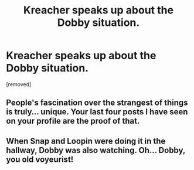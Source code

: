 #+TITLE: Kreacher speaks up about the Dobby situation.

* Kreacher speaks up about the Dobby situation.
:PROPERTIES:
:Author: thegulfofhorsefeet
:Score: 0
:DateUnix: 1618925376.0
:DateShort: 2021-Apr-20
:FlairText: Discussion
:END:
[removed]


** People's fascination over the strangest of things is truly... unique. Your last four posts I have seen on your profile are the proof of that.
:PROPERTIES:
:Author: EliseCz1
:Score: 6
:DateUnix: 1618926516.0
:DateShort: 2021-Apr-20
:END:


** When Snap and Loopin were doing it in the hallway, Dobby was also watching. Oh... Dobby, you old voyeurist!
:PROPERTIES:
:Author: I_love_DPs
:Score: 0
:DateUnix: 1618938660.0
:DateShort: 2021-Apr-20
:END:
